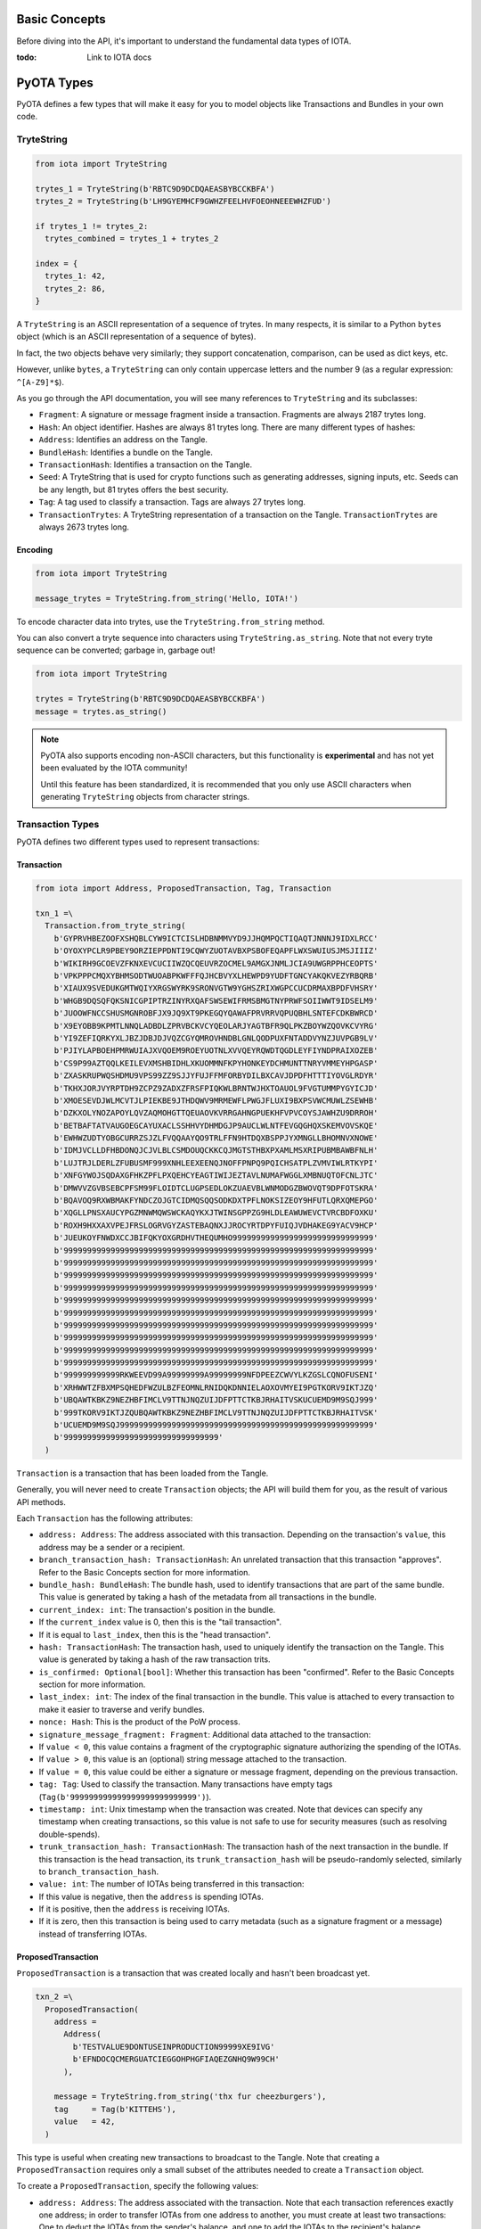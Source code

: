 Basic Concepts
==============

Before diving into the API, it's important to understand the fundamental
data types of IOTA.

:todo: Link to IOTA docs

PyOTA Types
===========

PyOTA defines a few types that will make it easy for you to model
objects like Transactions and Bundles in your own code.

TryteString
-----------

.. code:: python

    from iota import TryteString

    trytes_1 = TryteString(b'RBTC9D9DCDQAEASBYBCCKBFA')
    trytes_2 = TryteString(b'LH9GYEMHCF9GWHZFEELHVFOEOHNEEEWHZFUD')

    if trytes_1 != trytes_2:
      trytes_combined = trytes_1 + trytes_2

    index = {
      trytes_1: 42,
      trytes_2: 86,
    }

A ``TryteString`` is an ASCII representation of a sequence of trytes. In
many respects, it is similar to a Python ``bytes`` object (which is an
ASCII representation of a sequence of bytes).

In fact, the two objects behave very similarly; they support
concatenation, comparison, can be used as dict keys, etc.

However, unlike ``bytes``, a ``TryteString`` can only contain uppercase
letters and the number 9 (as a regular expression: ``^[A-Z9]*$``).

As you go through the API documentation, you will see many references to
``TryteString`` and its subclasses:

-  ``Fragment``: A signature or message fragment inside a transaction.
   Fragments are always 2187 trytes long.
-  ``Hash``: An object identifier. Hashes are always 81 trytes long.
   There are many different types of hashes:
-  ``Address``: Identifies an address on the Tangle.
-  ``BundleHash``: Identifies a bundle on the Tangle.
-  ``TransactionHash``: Identifies a transaction on the Tangle.
-  ``Seed``: A TryteString that is used for crypto functions such as
   generating addresses, signing inputs, etc. Seeds can be any length,
   but 81 trytes offers the best security.
-  ``Tag``: A tag used to classify a transaction. Tags are always 27
   trytes long.
-  ``TransactionTrytes``: A TryteString representation of a transaction
   on the Tangle. ``TransactionTrytes`` are always 2673 trytes long.

Encoding
~~~~~~~~

.. code:: python

    from iota import TryteString

    message_trytes = TryteString.from_string('Hello, IOTA!')

To encode character data into trytes, use the
``TryteString.from_string`` method.

You can also convert a tryte sequence into characters using
``TryteString.as_string``. Note that not every tryte sequence can be
converted; garbage in, garbage out!

.. code:: python

    from iota import TryteString

    trytes = TryteString(b'RBTC9D9DCDQAEASBYBCCKBFA')
    message = trytes.as_string()

.. note::

    PyOTA also supports encoding non-ASCII characters, but this functionality is
    **experimental** and has not yet been evaluated by the IOTA
    community!

    Until this feature has been standardized, it is recommended that you only
    use ASCII characters when generating ``TryteString`` objects from
    character strings.

Transaction Types
-----------------

PyOTA defines two different types used to represent transactions:

Transaction
~~~~~~~~~~~

.. code:: python

    from iota import Address, ProposedTransaction, Tag, Transaction

    txn_1 =\
      Transaction.from_tryte_string(
        b'GYPRVHBEZOOFXSHQBLCYW9ICTCISLHDBNMMVYD9JJHQMPQCTIQAQTJNNNJ9IDXLRCC'
        b'OYOXYPCLR9PBEY9ORZIEPPDNTI9CQWYZUOTAVBXPSBOFEQAPFLWXSWUIUSJMSJIIIZ'
        b'WIKIRH9GCOEVZFKNXEVCUCIIWZQCQEUVRZOCMEL9AMGXJNMLJCIA9UWGRPPHCEOPTS'
        b'VPKPPPCMQXYBHMSODTWUOABPKWFFFQJHCBVYXLHEWPD9YUDFTGNCYAKQKVEZYRBQRB'
        b'XIAUX9SVEDUKGMTWQIYXRGSWYRK9SRONVGTW9YGHSZRIXWGPCCUCDRMAXBPDFVHSRY'
        b'WHGB9DQSQFQKSNICGPIPTRZINYRXQAFSWSEWIFRMSBMGTNYPRWFSOIIWWT9IDSELM9'
        b'JUOOWFNCCSHUSMGNROBFJX9JQ9XT9PKEGQYQAWAFPRVRRVQPUQBHLSNTEFCDKBWRCD'
        b'X9EYOBB9KPMTLNNQLADBDLZPRVBCKVCYQEOLARJYAGTBFR9QLPKZBOYWZQOVKCVYRG'
        b'YI9ZEFIQRKYXLJBZJDBJDJVQZCGYQMROVHNDBLGNLQODPUXFNTADDVYNZJUVPGB9LV'
        b'PJIYLAPBOEHPMRWUIAJXVQOEM9ROEYUOTNLXVVQEYRQWDTQGDLEYFIYNDPRAIXOZEB'
        b'CS9P99AZTQQLKEILEVXMSHBIDHLXKUOMMNFKPYHONKEYDCHMUNTTNRYVMMEYHPGASP'
        b'ZXASKRUPWQSHDMU9VPS99ZZ9SJJYFUJFFMFORBYDILBXCAVJDPDFHTTTIYOVGLRDYR'
        b'TKHXJORJVYRPTDH9ZCPZ9ZADXZFRSFPIQKWLBRNTWJHXTOAUOL9FVGTUMMPYGYICJD'
        b'XMOESEVDJWLMCVTJLPIEKBE9JTHDQWV9MRMEWFLPWGJFLUXI9BXPSVWCMUWLZSEWHB'
        b'DZKXOLYNOZAPOYLQVZAQMOHGTTQEUAOVKVRRGAHNGPUEKHFVPVCOYSJAWHZU9DRROH'
        b'BETBAFTATVAUGOEGCAYUXACLSSHHVYDHMDGJP9AUCLWLNTFEVGQGHQXSKEMVOVSKQE'
        b'EWHWZUDTYOBGCURRZSJZLFVQQAAYQO9TRLFFN9HTDQXBSPPJYXMNGLLBHOMNVXNOWE'
        b'IDMJVCLLDFHBDONQJCJVLBLCSMDOUQCKKCQJMGTSTHBXPXAMLMSXRIPUBMBAWBFNLH'
        b'LUJTRJLDERLZFUBUSMF999XNHLEEXEENQJNOFFPNPQ9PQICHSATPLZVMVIWLRTKYPI'
        b'XNFGYWOJSQDAXGFHKZPFLPXQEHCYEAGTIWIJEZTAVLNUMAFWGGLXMBNUQTOFCNLJTC'
        b'DMWVVZGVBSEBCPFSM99FLOIDTCLUGPSEDLOKZUAEVBLWNMODGZBWOVQT9DPFOTSKRA'
        b'BQAVOQ9RXWBMAKFYNDCZOJGTCIDMQSQQSODKDXTPFLNOKSIZEOY9HFUTLQRXQMEPGO'
        b'XQGLLPNSXAUCYPGZMNWMQWSWCKAQYKXJTWINSGPPZG9HLDLEAWUWEVCTVRCBDFOXKU'
        b'ROXH9HXXAXVPEJFRSLOGRVGYZASTEBAQNXJJROCYRTDPYFUIQJVDHAKEG9YACV9HCP'
        b'JUEUKOYFNWDXCCJBIFQKYOXGRDHVTHEQUMHO999999999999999999999999999999'
        b'999999999999999999999999999999999999999999999999999999999999999999'
        b'999999999999999999999999999999999999999999999999999999999999999999'
        b'999999999999999999999999999999999999999999999999999999999999999999'
        b'999999999999999999999999999999999999999999999999999999999999999999'
        b'999999999999999999999999999999999999999999999999999999999999999999'
        b'999999999999999999999999999999999999999999999999999999999999999999'
        b'999999999999999999999999999999999999999999999999999999999999999999'
        b'999999999999999999999999999999999999999999999999999999999999999999'
        b'999999999999999999999999999999999999999999999999999999999999999999'
        b'999999999999999999999999999999999999999999999999999999999999999999'
        b'999999999999RKWEEVD99A99999999A99999999NFDPEEZCWVYLKZGSLCQNOFUSENI'
        b'XRHWWTZFBXMPSQHEDFWZULBZFEOMNLRNIDQKDNNIELAOXOVMYEI9PGTKORV9IKTJZQ'
        b'UBQAWTKBKZ9NEZHBFIMCLV9TTNJNQZUIJDFPTTCTKBJRHAITVSKUCUEMD9M9SQJ999'
        b'999TKORV9IKTJZQUBQAWTKBKZ9NEZHBFIMCLV9TTNJNQZUIJDFPTTCTKBJRHAITVSK'
        b'UCUEMD9M9SQJ999999999999999999999999999999999999999999999999999999'
        b'999999999999999999999999999999999'
      )

``Transaction`` is a transaction that has been loaded from the Tangle.

Generally, you will never need to create ``Transaction`` objects; the
API will build them for you, as the result of various API methods.

Each ``Transaction`` has the following attributes:

-  ``address: Address``: The address associated with this transaction.
   Depending on the transaction's ``value``, this address may be a
   sender or a recipient.
-  ``branch_transaction_hash: TransactionHash``: An unrelated
   transaction that this transaction "approves". Refer to the Basic
   Concepts section for more information.
-  ``bundle_hash: BundleHash``: The bundle hash, used to identify
   transactions that are part of the same bundle. This value is
   generated by taking a hash of the metadata from all transactions in
   the bundle.
-  ``current_index: int``: The transaction's position in the bundle.
-  If the ``current_index`` value is 0, then this is the "tail
   transaction".
-  If it is equal to ``last_index``, then this is the "head
   transaction".
-  ``hash: TransactionHash``: The transaction hash, used to uniquely
   identify the transaction on the Tangle. This value is generated by
   taking a hash of the raw transaction trits.
-  ``is_confirmed: Optional[bool]``: Whether this transaction has been
   "confirmed". Refer to the Basic Concepts section for more
   information.
-  ``last_index: int``: The index of the final transaction in the
   bundle. This value is attached to every transaction to make it easier
   to traverse and verify bundles.
-  ``nonce: Hash``: This is the product of the PoW process.
-  ``signature_message_fragment: Fragment``: Additional data attached to
   the transaction:
-  If ``value < 0``, this value contains a fragment of the cryptographic
   signature authorizing the spending of the IOTAs.
-  If ``value > 0``, this value is an (optional) string message attached
   to the transaction.
-  If ``value = 0``, this value could be either a signature or message
   fragment, depending on the previous transaction.
-  ``tag: Tag``: Used to classify the transaction. Many transactions
   have empty tags (``Tag(b'999999999999999999999999999')``).
-  ``timestamp: int``: Unix timestamp when the transaction was created.
   Note that devices can specify any timestamp when creating
   transactions, so this value is not safe to use for security measures
   (such as resolving double-spends).
-  ``trunk_transaction_hash: TransactionHash``: The transaction hash of
   the next transaction in the bundle. If this transaction is the head
   transaction, its ``trunk_transaction_hash`` will be pseudo-randomly
   selected, similarly to ``branch_transaction_hash``.
-  ``value: int``: The number of IOTAs being transferred in this
   transaction:
-  If this value is negative, then the ``address`` is spending IOTAs.
-  If it is positive, then the ``address`` is receiving IOTAs.
-  If it is zero, then this transaction is being used to carry metadata
   (such as a signature fragment or a message) instead of transferring
   IOTAs.

ProposedTransaction
~~~~~~~~~~~~~~~~~~~

``ProposedTransaction`` is a transaction that was created locally and
hasn't been broadcast yet.

.. code:: python

    txn_2 =\
      ProposedTransaction(
        address =
          Address(
            b'TESTVALUE9DONTUSEINPRODUCTION99999XE9IVG'
            b'EFNDOCQCMERGUATCIEGGOHPHGFIAQEZGNHQ9W99CH'
          ),

        message = TryteString.from_string('thx fur cheezburgers'),
        tag     = Tag(b'KITTEHS'),
        value   = 42,
      )

This type is useful when creating new transactions to broadcast to the
Tangle. Note that creating a ``ProposedTransaction`` requires only a
small subset of the attributes needed to create a ``Transaction``
object.

To create a ``ProposedTransaction``, specify the following values:

-  ``address: Address``: The address associated with the transaction.
   Note that each transaction references exactly one address; in order
   to transfer IOTAs from one address to another, you must create at
   least two transactions: One to deduct the IOTAs from the sender's
   balance, and one to add the IOTAs to the recipient's balance.
-  ``message: Optional[TryteString]``: Optional trytes to attach to the
   transaction. This could be any value (character strings, binary data,
   or raw trytes), as long as it's converted to a ``TryteString`` first.
-  ``tag: Optional[Tag]``: Optional tag to classify this transaction.
   Each transaction may have exactly one tag, and the tag is limited to
   27 trytes.
-  ``value: int``: The number of IOTAs being transferred in this
   transaction. This value can be 0; for example, to send a message
   without spending any IOTAs.

Bundle Types
------------

As with transactions, PyOTA defines two bundle types.

Bundle
~~~~~~

.. code:: python

    from iota import Bundle

    bundle = Bundle.from_tryte_strings([
      b'GYPRVHBEZOOFXSHQBLCYW9ICTCISLHDBNMMVYD9JJHQMPQCTIQAQTJNNNJ9IDXLRCC...',
      b'OYOXYPCLR9PBEY9ORZIEPPDNTI9CQWYZUOTAVBXPSBOFEQAPFLWXSWUIUSJMSJIIIZ...',
      # etc.
    ])

``Bundle`` represents a bundle of transactions published on the Tangle.
It is intended to be a read-only object, allowing you to inspect the
transactions and bundle metadata.

Each bundle has the following attributes:

-  ``hash: BundleHash``: The hash of this bundle. This value is
   generated by taking a hash of the metadata from all transactions in
   the bundle.
-  ``is_confirmed: Optional[bool]``: Whether the transactions in this
   bundle have been confirmed. Refer to the Basic Concepts section for
   more information.
-  ``tail_transaction: Optional[Transaction]``: The bundle's tail
   transaction.
-  ``transactions: List[Transaction]``: The transactions associated with
   this bundle.

ProposedBundle
~~~~~~~~~~~~~~

.. code:: python

    from iota import Address, ProposedBundle, ProposedTransaction
    from iota.crypto.signing import KeyGenerator

    bundle = ProposedBundle()

    bundle.add_transaction(ProposedTransaction(...))
    bundle.add_transaction(ProposedTransaction(...))
    bundle.add_transaction(ProposedTransaction(...))

    bundle.add_inputs([
      Address(
        address =
          b'TESTVALUE9DONTUSEINPRODUCTION99999HAA9UA'
          b'MHCGKEUGYFUBIARAXBFASGLCHCBEVGTBDCSAEBTBM',

        balance   = 86,
        key_index = 0,
      ),
    ])

    bundle.send_unspent_inputs_to(
      Address(
        b'TESTVALUE9DONTUSEINPRODUCTION99999D99HEA'
        b'M9XADCPFJDFANCIHR9OBDHTAGGE9TGCI9EO9ZCRBN'
      ),
    )

    bundle.finalize()
    bundle.sign_inputs(KeyGenerator(b'SEED9GOES9HERE'))

.. note::

    This section contains information about how PyOTA works "under the
    hood".

        The ``prepare_transfer`` API method encapsulates this functionality
        for you; it is not necessary to understand how ``ProposedBundle``
        works in order to use PyOTA.


``ProposedBundle`` provides a convenient interface for creating new
bundles, listed in the order that they should be invoked:

-  ``add_transaction: (ProposedTransaction) -> None``: Adds a
   transaction to the bundle. If necessary, it may split the transaction
   into multiple (for example, if the transaction's message is too long
   to fit into 2187 trytes).
-  ``add_inputs: (List[Address]) -> None``: Specifies inputs that can be
   used to fund transactions that spend IOTAs. The ``ProposedBundle``
   will use these to create the necessary input transactions.
-  You can use the ``get_inputs`` API command to find suitable inputs.
-  ``send_unspent_inputs_to: (Address) -> None``: Specifies the address
   that will receive unspent IOTAs. The ``ProposedBundle`` will use this
   to create the necessary change transaction, if necessary.
-  ``finalize: () -> None``: Prepares the bundle for PoW. Once this
   method is invoked, no new transactions may be added to the bundle.
-  ``sign_inputs: (KeyGenerator) -> None``: Generates the necessary
   cryptographic signatures to authorize spending the inputs. You do not
   need to invoke this method if the bundle does not contain any
   transactions that spend IOTAs.

Once the ``ProposedBundle`` has been finalized (and inputs signed, if
necessary), invoke its ``as_tryte_strings`` method to generate the raw
trytes that should be included in an ``attach_to_tangle`` API request.
